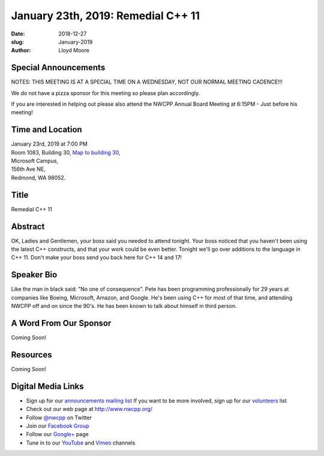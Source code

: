 January 23th, 2019: Remedial C++ 11
##############################################################################

:date: 2018-12-27
:slug: January-2019
:author: Lloyd Moore

Special Announcements
~~~~~~~~~~~~~~~~~~~~~
NOTES: 
THIS MEETING IS AT A SPECIAL TIME ON A WEDNESDAY, NOT OUR NORMAL MEETING CADENCE!!!

We do not have a pizza sponsor for this meeting so please plan accordingly.

If you are interested in helping out please also attend the NWCPP Annual Board Meeting 
at 6:15PM - Just before his meeting!

Time and Location
~~~~~~~~~~~~~~~~~
| January 23rd, 2019 at 7:00 PM
| Room 1083, Building 30,
 `Map to building 30 <https://www.google.com/maps/place/Microsoft+Building+30/@47.645004,-122.1243829,17z/data=!3m1!4b1!4m5!3m4!1s0x54906d7a92bfda0f:0xc03a9c414544c91e!8m2!3d47.6450004!4d-122.1221942>`_,
| Microsoft Campus,
| 156th Ave NE,
| Redmond, WA 98052.

Title
~~~~~
Remedial C++ 11

Abstract
~~~~~~~~
OK, Ladies and Gentlemen, your boss said you needed to attend tonight.  Your boss noticed that you haven't been using the latest C++ constructs, and that your work could be even better.  Tonight we'll go over additions to the language in C++ 11.  Don't make your boss send you back here for C++ 14 and 17!

Speaker Bio
~~~~~~~~~~~
Like the man in black said: "No one of consequence".  Pete has been programming professionally for 29 years at companies like Boeing, Microsoft, Amazon, and Google.  He's been using C++ for most of that time, and attending NWCPP off and on since the 90's.  He has been known to talk about himself in third person.

A Word From Our Sponsor
~~~~~~~~~~~~~~~~~~~~~~~
Coming Soon!

Resources
~~~~~~~~~
Coming Soon!

Digital Media Links
~~~~~~~~~~~~~~~~~~~
* Sign up for our `announcements mailing list <http://groups.google.com/group/NwcppAnnounce>`_ If you want to be more involved, sign up for our `volunteers <http://groups.google.com/group/nwcpp-volunteers>`_ list
* Check out our web page at http://www.nwcpp.org/
* Follow `@nwcpp <http://twitter.com/nwcpp>`_ on Twitter
* Join our `Facebook Group <http://www.facebook.com/group.php?gid=344125680930>`_
* Follow our `Google+ <https://plus.google.com/104974891006782790528/>`_ page
* Tune in to our `YouTube <http://www.youtube.com/user/NWCPP>`_ and `Vimeo <https://vimeo.com/nwcpp>`_ channels

